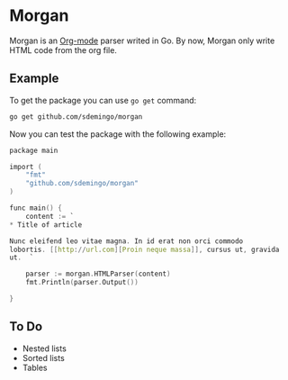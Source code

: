 
* Morgan

Morgan is an [[http://orgmode.org][Org-mode]] parser writed in Go. By now, Morgan only write HTML code
from the org file.

** Example

To get the package you can use =go get= command:

#+BEGIN_SRC sh
go get github.com/sdemingo/morgan
#+END_SRC

Now you can test the package with the following example:

#+BEGIN_SRC C
package main

import (
	"fmt"
	"github.com/sdemingo/morgan"
)

func main() {
	content := `
,* Title of article

Nunc eleifend leo vitae magna. In id erat non orci commodo
lobortis. [[http://url.com][Proin neque massa]], cursus ut, gravida
ut.  `

	parser := morgan.HTMLParser(content)
	fmt.Println(parser.Output())

}
#+END_SRC

** To Do
   - Nested lists
   - Sorted lists
   - Tables



